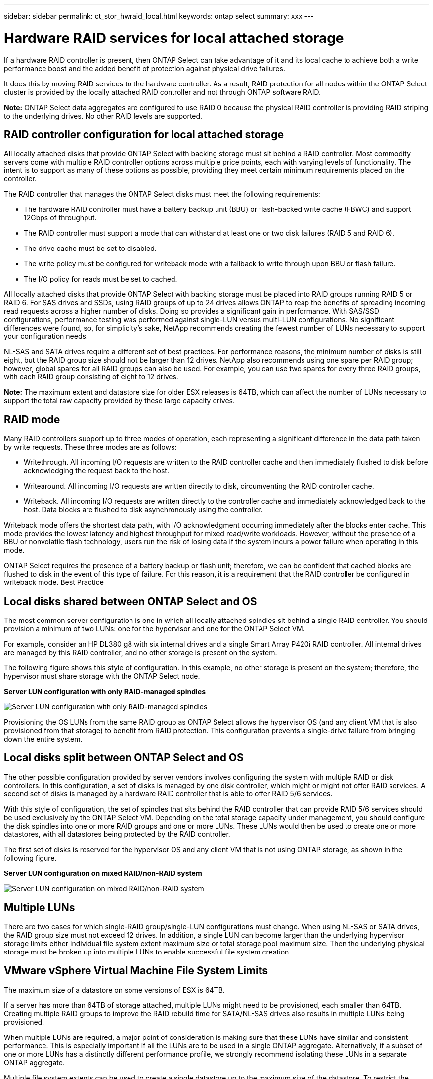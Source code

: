 ---
sidebar: sidebar
permalink: ct_stor_hwraid_local.html
keywords: ontap select
summary: xxx
---

= Hardware RAID services for local attached storage
:hardbreaks:
:nofooter:
:icons: font
:linkattrs:
:imagesdir: ./media/

[.lead]
If a hardware RAID controller is present, then ONTAP Select can take advantage of it and its local cache to achieve both a write performance boost and the added benefit of protection against physical drive failures.

It does this by moving RAID services to the hardware controller. As a result, RAID protection for all nodes within the ONTAP Select cluster is provided by the locally attached RAID controller and not through ONTAP software RAID.

*Note:* ONTAP Select data aggregates are configured to use RAID 0 because the physical RAID controller is providing RAID striping to the underlying drives. No other RAID levels are supported.

== RAID controller configuration for local attached storage

All locally attached disks that provide ONTAP Select with backing storage must sit behind a RAID controller. Most commodity servers come with multiple RAID controller options across multiple price points, each with varying levels of functionality. The intent is to support as many of these options as possible, providing they meet certain minimum requirements placed on the controller.

The RAID controller that manages the ONTAP Select disks must meet the following requirements:

* The hardware RAID controller must have a battery backup unit (BBU) or flash-backed write cache (FBWC) and support 12Gbps of throughput.
* The RAID controller must support a mode that can withstand at least one or two disk failures (RAID 5 and RAID 6).
* The drive cache must be set to disabled.
* The write policy must be configured for writeback mode with a fallback to write through upon BBU or flash failure.
* The I/O policy for reads must be set to cached.

All locally attached disks that provide ONTAP Select with backing storage must be placed into RAID groups running RAID 5 or RAID 6. For SAS drives and SSDs, using RAID groups of up to 24 drives allows ONTAP to reap the benefits of spreading incoming read requests across a higher number of disks. Doing so provides a significant gain in performance. With SAS/SSD configurations, performance testing was performed against single-LUN versus multi-LUN configurations. No significant differences were found, so, for simplicity’s sake, NetApp recommends creating the fewest number of LUNs necessary to support your configuration needs.

NL-SAS and SATA drives require a different set of best practices. For performance reasons, the minimum number of disks is still eight, but the RAID group size should not be larger than 12 drives. NetApp also recommends using one spare per RAID group; however, global spares for all RAID groups can also be used. For example, you can use two spares for every three RAID groups, with each RAID group consisting of eight to 12 drives.

*Note:* The maximum extent and datastore size for older ESX releases is 64TB, which can affect the number of LUNs necessary to support the total raw capacity provided by these large capacity drives.

== RAID mode

Many RAID controllers support up to three modes of operation, each representing a significant difference in the data path taken by write requests. These three modes are as follows:

* Writethrough. All incoming I/O requests are written to the RAID controller cache and then immediately flushed to disk before acknowledging the request back to the host.
* Writearound. All incoming I/O requests are written directly to disk, circumventing the RAID controller cache.
* Writeback. All incoming I/O requests are written directly to the controller cache and immediately acknowledged back to the host. Data blocks are flushed to disk asynchronously using the controller.

Writeback mode offers the shortest data path, with I/O acknowledgment occurring immediately after the blocks enter cache. This mode provides the lowest latency and highest throughput for mixed read/write workloads. However, without the presence of a BBU or nonvolatile flash technology, users run the risk of losing data if the system incurs a power failure when operating in this mode.

ONTAP Select requires the presence of a battery backup or flash unit; therefore, we can be confident that cached blocks are flushed to disk in the event of this type of failure. For this reason, it is a requirement that the RAID controller be configured in writeback mode. Best Practice

== Local disks shared between ONTAP Select and OS

The most common server configuration is one in which all locally attached spindles sit behind a single RAID controller. You should provision a minimum of two LUNs: one for the hypervisor and one for the ONTAP Select VM.

For example, consider an HP DL380 g8 with six internal drives and a single Smart Array P420i RAID controller. All internal drives are managed by this RAID controller, and no other storage is present on the system.

The following figure shows this style of configuration. In this example, no other storage is present on the system; therefore, the hypervisor must share storage with the ONTAP Select node.

*Server LUN configuration with only RAID-managed spindles*

image:ST_08.jpg[Server LUN configuration with only RAID-managed spindles]

Provisioning the OS LUNs from the same RAID group as ONTAP Select allows the hypervisor OS (and any client VM that is also provisioned from that storage) to benefit from RAID protection. This configuration prevents a single-drive failure from bringing down the entire system.

== Local disks split between ONTAP Select and OS

The other possible configuration provided by server vendors involves configuring the system with multiple RAID or disk controllers. In this configuration, a set of disks is managed by one disk controller, which might or might not offer RAID services. A second set of disks is managed by a hardware RAID controller that is able to offer RAID 5/6 services.

With this style of configuration, the set of spindles that sits behind the RAID controller that can provide RAID 5/6 services should be used exclusively by the ONTAP Select VM. Depending on the total storage capacity under management, you should configure the disk spindles into one or more RAID groups and one or more LUNs. These LUNs would then be used to create one or more datastores, with all datastores being protected by the RAID controller.

The first set of disks is reserved for the hypervisor OS and any client VM that is not using ONTAP storage, as shown in the following figure.

*Server LUN configuration on mixed RAID/non-RAID system*

image:ST_09.jpg[Server LUN configuration on mixed RAID/non-RAID system]

== Multiple LUNs
There are two cases for which single-RAID group/single-LUN configurations must change. When using NL-SAS or SATA drives, the RAID group size must not exceed 12 drives. In addition, a single LUN can become larger than the underlying hypervisor storage limits either individual file system extent maximum size or total storage pool maximum size. Then the underlying physical storage must be broken up into multiple LUNs to enable successful file system creation.

== VMware vSphere Virtual Machine File System Limits

The maximum size of a datastore on some versions of ESX is 64TB.

If a server has more than 64TB of storage attached, multiple LUNs might need to be provisioned, each smaller than 64TB. Creating multiple RAID groups to improve the RAID rebuild time for SATA/NL-SAS drives also results in multiple LUNs being provisioned.

When multiple LUNs are required, a major point of consideration is making sure that these LUNs have similar and consistent performance. This is especially important if all the LUNs are to be used in a single ONTAP aggregate. Alternatively, if a subset of one or more LUNs has a distinctly different performance profile, we strongly recommend isolating these LUNs in a separate ONTAP aggregate.

Multiple file system extents can be used to create a single datastore up to the maximum size of the datastore. To restrict the amount of capacity that requires an ONTAP Select license, make sure to specify a capacity cap during the cluster installation. This functionality allows ONTAP Select to use (and therefore require a license for) only a subset of the space in a datastore.

Alternatively, one can start by creating a single datastore on a single LUN. When additional space requiring a larger ONTAP Select capacity license is needed, then that space can be added to the same datastore as an extent, up to the maximum size of the datastore. After the maximum size is reached, new datastores can be created and added to ONTAP Select. Both types of capacity extension operations are supported and can be achieved by using the ONTAP Deploy storage-add functionality. Each ONTAP Select node can be configured to support up to 400TB of storage. Provisioning capacity from multiple datastores requires a two-step process.

The initial cluster create can be used to create an ONTAP Select cluster consuming part or all of the space in the initial datastore. A second step is to perform one or more capacity addition operations using additional datastores until the desired total capacity is reached. This functionality is detailed in the section “Increasing the ONTAP Select Capacity Using ONTAP Deploy.”

*Note:* VMFS overhead is nonzero (see VMware KB 1001618), and attempting to use the entire space reported as free by a datastore has resulted in spurious errors during cluster create operations.

Starting with ONTAP Deploy 2.7, a 2% buffer is left unused in each datastore. This space does not require a capacity license because it is not used by ONTAP Select. ONTAP Deploy automatically calculates the exact number of gigabytes for the buffer, as long as a capacity cap is not specified. If a capacity cap is specified, that size is enforced first. If the capacity cap size falls within the buffer size, the cluster create fails with an error message specifying the correct maximum size parameter that can be used as a capacity cap:

'“InvalidPoolCapacitySize: Invalid capacity specified for storage pool “ontap-select-storage-pool”, Specified value: 34334204 GB. Available (after leaving 2% overhead space): 30948”'

Starting with ONTAP Select 9.3 and ONTAP Deploy 2.7, VMFS 6 is supported for both new installations and as the target of a Storage vMotion operation of an existing ONTAP Deploy or ONTAP Select VM.

VMware does not support in-place upgrades from VMFS 5 to VMFS 6. Therefore, Storage vMotion is the only mechanism that allows any VM to transition from a VMFS 5 datastore to a VMFS 6 datastore. However, support for Storage vMotion with ONTAP Select and ONTAP Deploy was expanded to cover other scenarios besides the specific purpose of transitioning from VMFS 5 to VMFS 6.

For ONTAP Select VMs, support for Storage vMotion includes both single-node and multinode clusters and includes both storage-only and compute and storage migrations.

image:ST_10.jpg[Migrate]

At the end of a Storage vMotion operation, ONTAP Deploy should be used to trigger a cluster refresh operation. The purpose of this operation is to update the ONTAP Deploy database of the ONTAP Select node’s new location.

*Note:* Although support for Storage vMotion provides a lot of flexibility, it is important that the new host can appropriately support the ONTAP Select node. If a RAID controller and DAS storage were used on the original host, a similar setup should exist on the new host. Severe performance issues can result if the ONTAP Select VM is rehosted on an unsuitable environment.

When using Storage vMotion, complete the following procedure:

.Steps

. Shut down the ONTAP Select VM. If this node is part of an HA pair, perform a storage failover first.
. Clear the CD/DVD drive option.

*Note:* This step does not apply if you installed ONTAP Select without using ONTAP Deploy.

image:ST_11.jpg[Edit settings]

. After the Storage vMotion operation completes, power on the ONTAP Select VM.

*Note:* If this node is part of an HA pair, you can perform a manual giveback.

. Issue a cluster refresh operation with ONTAP Deploy and make sure that it is successful.

. Back up the ONTAP Deploy database.

== ONTAP Select Virtual Disks

At its core, ONTAP Select presents ONTAP with a set of virtual disks provisioned from one or more storage pools. ONTAP is presented with a set of virtual disks that it treats as physical, and the remaining portion of the storage stack is abstracted by the hypervisor. Figure 3 shows this relationship in more detail, highlighting the relationship between the physical RAID controller, the hypervisor, and the ONTAP Select VM.
*Notes:*
* RAID group and LUN configuration occur from within the server’s RAID controller software. This configuration is not required when using VSAN or external arrays.
* Storage pool configuration occurs from within the hypervisor.
* Virtual disks are created and owned by individual VMs; in this example, by ONTAP Select.

*Virtual disk to physical disk mapping*

image:ST_12.jpg[Virtual disk to physical disk mapping]

== Virtual Disk Provisioning

To provide for a more streamlined user experience, the ONTAP Select management tool, ONTAP Deploy, automatically provisions virtual disks from the associated storage pool and attaches them to the ONTAP Select VM. This operation occurs automatically during both initial setup and during storage-add operations. If the ONTAP Select node is part of an HA pair, the virtual disks are automatically assigned to a local and mirror storage pool.

ONTAP Select breaks up the underlying attached storage into equal-sized virtual disks, each not exceeding 16TB. If the ONTAP Select node is part of an HA pair, a minimum of two virtual disks are created on each cluster node and assigned to the local and mirror plex to be used within a mirrored aggregate.

For example, an ONTAP Select can assigned a datastore or LUN that is 31TB (the space remaining after the VM is deployed and the system and root disks are provisioned). Then four ~7.75TB virtual disks are created and assigned to the appropriate ONTAP local and mirror plex.

*Note:* Adding capacity to an ONTAP Select VM likely results in VMDKs of different sizes. For details, see the section “Increasing the ONTAP Select Capacity Using ONTAP Deploy.” Unlike FAS systems, different sized VMDKs can exist in the same aggregate. ONTAP Select uses a RAID 0 stripe across these VMDKs, which results in the ability to fully use all the space in each VMDK regardless of its size.

== Virtualized NVRAM

NetApp FAS systems are traditionally fitted with a physical NVRAM PCI card, a high-performing card containing nonvolatile flash memory. This card provides a significant boost in write performance by granting ONTAP with the ability to immediately acknowledge incoming writes back to the client. It can also schedule the movement of modified data blocks back to the slower storage media in a process known as destaging.

Commodity systems are not typically fitted with this type of equipment. Therefore, the functionality of this NVRAM card has been virtualized and placed into a partition on the ONTAP Select system boot disk. It is for this reason that placement of the system virtual disk of the instance is extremely important. This is also why the product requires the presence of a physical RAID controller with a resilient cache for local attached storage configurations.

Starting with new installations of ONTAP Select 9.5 on ESXi 6.5 U2 and newer, NVRAM is placed on its own VMDK. Prior versions of ONTAP Select, instances that are upgraded to version 9.5, or instances of ONTAP Select 9.5 on older versions of ESXi use the 9.9GB boot disk for their NVRAM partitions. Splitting the NVRAM in its own VMDK allows the ONTAP Select VM to use the vNVMe driver to communicate with its NVRAM VMDK. It also requires that the ONTAP Select VM uses hardware version 13, which is compatible with ESX 6.5 and newer.

== Data Path Explained: NVRAM and RAID Controller
The interaction between the virtualized NVRAM system partition and the RAID controller can be best highlighted by walking through the data path taken by a write request as it enters the system.

Incoming write requests to the ONTAP Select VM are targeted at the VM’s NVRAM partition. At the virtualization layer, this partition exists within an ONTAP Select system disk, a VMDK attached to the ONTAP Select VM. At the physical layer, these requests are cached in the local RAID controller, like all block changes targeted at the underlying spindles. From here, the write is acknowledged back to the host.

At this point, physically, the block resides in the RAID controller cache, waiting to be flushed to disk. Logically, the block resides in NVRAM waiting for destaging to the appropriate user data disks.

Because changed blocks are automatically stored within the RAID controller’s local cache, incoming writes to the NVRAM partition are automatically cached and periodically flushed to physical storage media. This should not be confused with the periodic flushing of NVRAM contents back to ONTAP data disks. These two events are unrelated and occur at different times and frequencies.

The following figure shows the I/O path an incoming write takes. It highlights the difference between the physical layer (represented by the RAID controller cache and disks) and the virtual layer (represented by the VM’s NVRAM and data virtual disks).

*Note:* Although blocks changed on the NVRAM VMDK are cached in the local RAID controller cache, the cache is not aware of the VM construct or its virtual disks. It stores all changed blocks on the system, of which NVRAM is only a part. This includes write requests bound for the hypervisor, if it is provisioned from the same backing spindles.

*Incoming writes to ONTAP Select VM*

image:ST_13.jpg[Incoming writes to ONTAP Select VM]

Note that, starting with new installations of ONTAP Select 9.5 on ESX version 6.5 U2 or later, the NVRAM partition is separated on its own VMDK. That VMDK is attached using the vNVME driver available in ESX versions of 6.5 or later. This change is most significant for ONTAP Select installations with software RAID, which do not benefit from the RAID controller cache.
